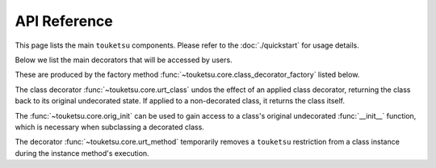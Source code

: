 .. api reference page for touketsu

API Reference
=============

This page lists the main ``touketsu`` components. Please refer to the
:doc:`./quickstart` for usage details.

Below we list the main decorators that will be accessed by users.

.. autosummary::
   :toctree: generated
   :template: decorator.rst

   ~touketsu.core.immutable
   ~touketsu.core.identity_immutable
   ~touketsu.core.nondynamic
   ~touketsu.core.identity_nondynamic

These are produced by the factory method
:func:`~touketsu.core.class_decorator_factory` listed below.

.. autosummary::
   :toctree: generated

   ~touketsu.core.class_decorator_factory

The class decorator :func:`~touketsu.core.urt_class` undos the effect of an
applied class decorator, returning the class back to its original undecorated
state. If applied to a non-decorated class, it returns the class itself.

.. autosummary::
   :toctree: generated
   :template: decorator.rst

   ~touketsu.core.urt_class

The :func:`~touketsu.core.orig_init` can be used to gain access to a class's
original undecorated :func:`__init__` function, which is necessary when
subclassing a decorated class.

.. autosummary::
   :toctree: generated
   :template: decorator.rst

   ~touketsu.core.orig_init

The decorator :func:`~touketsu.core.urt_method` temporarily removes a
``touketsu`` restriction from a class instance during the instance method's
execution.

.. autosummary::
   :toctree: generated
   :template: decorator.rst

   ~touketsu.core.urt_method